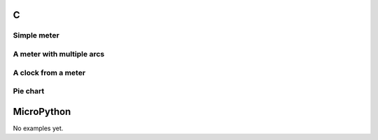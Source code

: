 C
^

Simple meter
"""""""""""""""""""""""

.. lv_example:: widgets/meter/lv_example_meter_1
  :language: c


A meter with multiple arcs
"""""""""""""""""""""""""""

.. lv_example:: widgets/meter/lv_example_meter_2
  :language: c


A clock from a meter
"""""""""""""""""""""""

.. lv_example:: widgets/meter/lv_example_meter_3
  :language: c


Pie chart
"""""""""""""""""""""""

.. lv_example:: widgets/meter/lv_example_meter_4
  :language: c

MicroPython
^^^^^^^^^^^

No examples yet.
